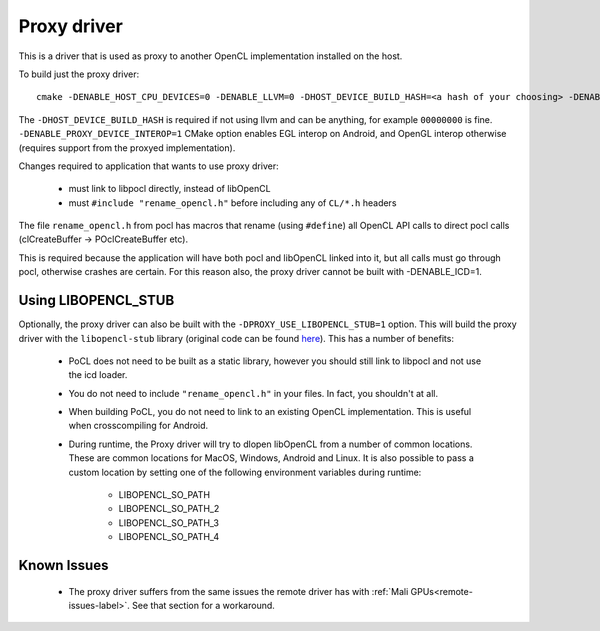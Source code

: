 .. _proxy-label:

Proxy driver
=================

This is a driver that is used as proxy to another OpenCL implementation installed on the host.

To build just the proxy driver::

    cmake -DENABLE_HOST_CPU_DEVICES=0 -DENABLE_LLVM=0 -DHOST_DEVICE_BUILD_HASH=<a hash of your choosing> -DENABLE_PROXY_DEVICE=1 -DENABLE_ICD=0 <path-to-pocl-source-dir>

The ``-DHOST_DEVICE_BUILD_HASH`` is required if not using llvm and can be anything, for example ``00000000`` is fine.
``-DENABLE_PROXY_DEVICE_INTEROP=1`` CMake option enables EGL interop on Android, and OpenGL interop otherwise
(requires support from the proxyed implementation).

Changes required to application that wants to use proxy driver:

  * must link to libpocl directly, instead of libOpenCL
  * must ``#include "rename_opencl.h"`` before including any of ``CL/*.h`` headers

The file ``rename_opencl.h`` from pocl has macros that rename (using ``#define``)
all OpenCL API calls to direct pocl calls (clCreateBuffer -> POclCreateBuffer etc).

This is required because the application will have both pocl and libOpenCL linked into it,
but all calls must go through pocl, otherwise crashes are certain. For this reason also,
the proxy driver cannot be built with -DENABLE_ICD=1.

Using LIBOPENCL_STUB
--------------------
Optionally, the proxy driver can also be built with the ``-DPROXY_USE_LIBOPENCL_STUB=1`` option. This will build the proxy driver with the ``libopencl-stub`` library (original code can be found `here <https://github.com/krrishnarraj/libopencl-stub>`_). This has a number of benefits:

    * PoCL does not need to be built as a static library, however you should still link to libpocl and not use the icd loader.
    * You do not need to include ``"rename_opencl.h"`` in your files. In fact, you shouldn't at all.
    * When building PoCL, you do not need to link to an existing OpenCL implementation. This is useful when crosscompiling for Android.
    * During runtime, the Proxy driver will try to dlopen libOpenCL from a number of common locations. These are common locations for MacOS, Windows, Android and Linux. It is also possible to pass a custom location by setting one of the following environment variables during runtime:

        * LIBOPENCL_SO_PATH
        * LIBOPENCL_SO_PATH_2
        * LIBOPENCL_SO_PATH_3
        * LIBOPENCL_SO_PATH_4

Known Issues
------------

    * The proxy driver suffers from the same issues the remote driver has with :ref:`Mali GPUs<remote-issues-label>`. See that section for a workaround.
